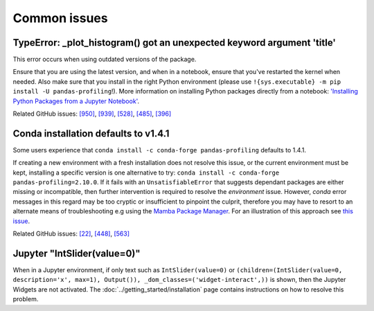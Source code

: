 =============
Common issues
=============

TypeError: _plot_histogram() got an unexpected keyword argument 'title'
-----------------------------------------------------------------------

This error occurs when using outdated versions of the package.

Ensure that you are using the latest version, and when in a notebook, ensure that you've restarted the kernel when needed.
Also make sure that you install in the right Python environment (please use ``!{sys.executable} -m pip install -U pandas-profiling``!).
More information on installing Python packages directly from a notebook: `'Installing Python Packages from a Jupyter Notebook' <https://jakevdp.github.io/blog/2017/12/05/installing-python-packages-from-jupyter/>`_.

Related GitHub issues:
`[950] <https://github.com/ydataai/pandas-profiling/issues/950>`_, 
`[939] <https://github.com/ydataai/pandas-profiling/issues/939>`_, 
`[528] <https://github.com/ydataai/pandas-profiling/issues/528>`_, 
`[485] <https://github.com/ydataai/pandas-profiling/issues/485>`_, 
`[396] <https://github.com/ydataai/pandas-profiling/issues/396>`_


Conda installation defaults to v1.4.1
-------------------------------------

Some users experience that ``conda install -c conda-forge pandas-profiling`` defaults to 1.4.1.

If creating a new environment with a fresh installation does not resolve this issue, or the current environment must be kept, installing a specific version is one alternative to try: ``conda install -c conda-forge pandas-profiling=2.10.0``. 
If it fails with an ``UnsatisfiableError`` that suggests dependant packages are either missing or incompatible, then further intervention is required to resolve the *environment* issue. However, *conda* error messages in this regard may be too cryptic or insufficient to pinpoint the culprit, therefore you may have to resort to an alternate means of troubleshooting e.g using the `Mamba Package Manager <https://github.com/mamba-org/mamba.git>`_.
For an illustration of this approach see `this issue <https://github.com/pandas-profiling/pandas-profiling/issues/655>`_.

Related GitHub issues: `[22] <https://github.com/conda-forge/pandas-profiling-feedstock/issues/22>`_, `[448] <https://github.com/pandas-profiling/pandas-profiling/issues/448>`_, `[563] <https://github.com/pandas-profiling/pandas-profiling/issues/563>`_


Jupyter "IntSlider(value=0)"
----------------------------

When in a Jupyter environment, if only text such as ``IntSlider(value=0)`` or ``(children=(IntSlider(value=0, description='x', max=1), Output()), _dom_classes=('widget-interact',))`` is shown, then the Jupyter Widgets are not activated. The :doc:`../getting_started/installation` page contains instructions on how to resolve this problem.